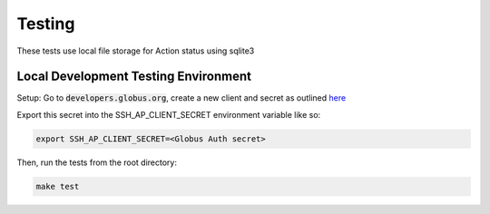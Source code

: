 Testing
=======

These tests use local file storage for Action status using sqlite3


Local Development Testing Environment
^^^^^^^^^^^^^^^^^^^^^^^^^^^^^^^^^^^^^

Setup: Go to :code:`developers.globus.org`, create a new client and secret as
outlined `here <https://docs.globus.org/api/auth/developer-guide/#register-app>`_

Export this secret into the SSH_AP_CLIENT_SECRET environment variable like so:

.. code-block:: BASH

    export SSH_AP_CLIENT_SECRET=<Globus Auth secret>


Then, run the tests from the root directory:

.. code-block:: bash

    make test

